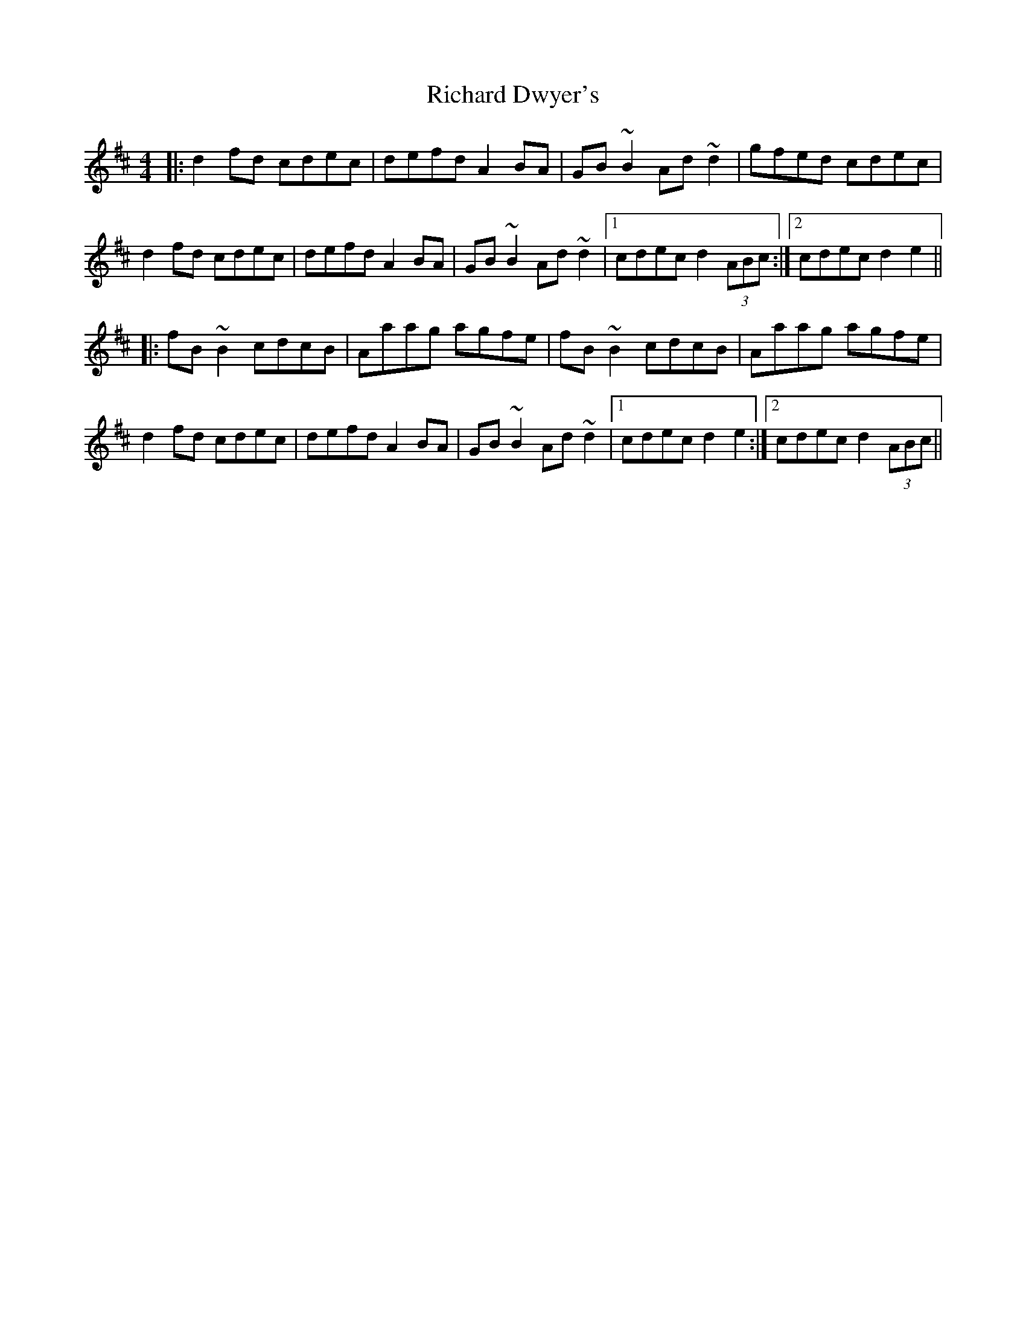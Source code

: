 X: 34413
T: Richard Dwyer's
R: reel
M: 4/4
K: Dmajor
|:d2 fd cdec|defd A2 BA|GB ~B2 Ad~d2|gfed cdec|
d2 fd cdec|defd A2 BA|GB ~B2 Ad~d2|1 cdec d2 (3ABc:|2 cdec d2 e2||
|:fB ~B2 cdcB|Aaag agfe|fB ~B2 cdcB|Aaag agfe|
d2 fd cdec|defd A2 BA|GB ~B2 Ad~d2|1 cdec d2 e2:|2 cdec d2 (3ABc||

